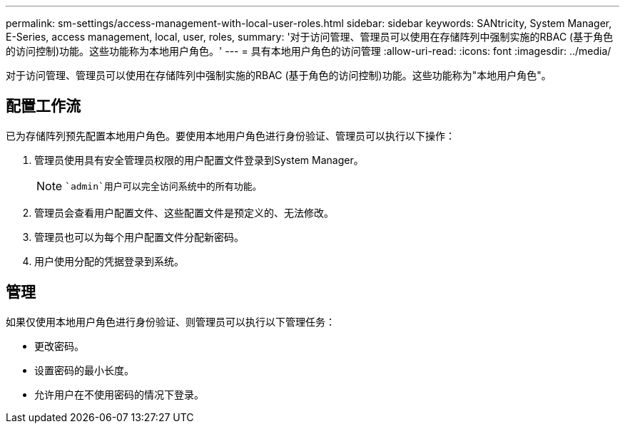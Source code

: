 ---
permalink: sm-settings/access-management-with-local-user-roles.html 
sidebar: sidebar 
keywords: SANtricity, System Manager, E-Series, access management, local, user, roles, 
summary: '对于访问管理、管理员可以使用在存储阵列中强制实施的RBAC (基于角色的访问控制)功能。这些功能称为本地用户角色。' 
---
= 具有本地用户角色的访问管理
:allow-uri-read: 
:icons: font
:imagesdir: ../media/


[role="lead"]
对于访问管理、管理员可以使用在存储阵列中强制实施的RBAC (基于角色的访问控制)功能。这些功能称为"本地用户角色"。



== 配置工作流

已为存储阵列预先配置本地用户角色。要使用本地用户角色进行身份验证、管理员可以执行以下操作：

. 管理员使用具有安全管理员权限的用户配置文件登录到System Manager。
+
[NOTE]
====
 `admin`用户可以完全访问系统中的所有功能。

====
. 管理员会查看用户配置文件、这些配置文件是预定义的、无法修改。
. 管理员也可以为每个用户配置文件分配新密码。
. 用户使用分配的凭据登录到系统。




== 管理

如果仅使用本地用户角色进行身份验证、则管理员可以执行以下管理任务：

* 更改密码。
* 设置密码的最小长度。
* 允许用户在不使用密码的情况下登录。

